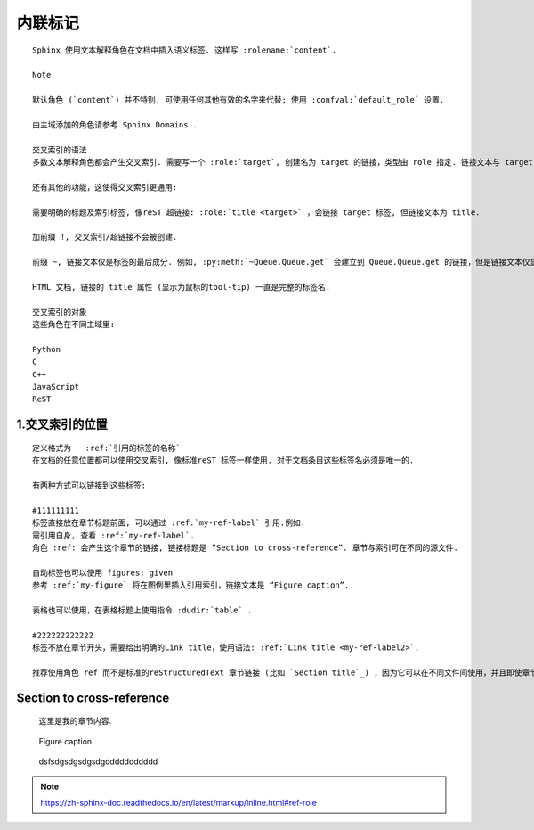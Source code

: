 内联标记
=================
::

	Sphinx 使用文本解释角色在文档中插入语义标签. 这样写 :rolename:`content`.
	
	Note
	
	默认角色 (`content`) 并不特别. 可使用任何其他有效的名字来代替; 使用 :confval:`default_role` 设置.
	
	由主域添加的角色请参考 Sphinx Domains .
	
	交叉索引的语法
	多数文本解释角色都会产生交叉索引. 需要写一个 :role:`target`, 创建名为 target 的链接，类型由 role 指定. 链接文本与 target 一样.
	
	还有其他的功能，这使得交叉索引更通用:
	
	需要明确的标题及索引标签, 像reST 超链接: :role:`title <target>` ，会链接 target 标签, 但链接文本为 title.
	
	加前缀 !, 交叉索引/超链接不会被创建.
	
	前缀 ~, 链接文本仅是标签的最后成分. 例如, :py:meth:`~Queue.Queue.get` 会建立到 Queue.Queue.get 的链接，但是链接文本仅显示 get .
	
	HTML 文档, 链接的 title 属性 (显示为鼠标的tool-tip) 一直是完整的标签名.
	
	交叉索引的对象
	这些角色在不同主域里:
	
	Python
	C
	C++
	JavaScript
	ReST
	
1.交叉索引的位置
------------------
::

	定义格式为   :ref:`引用的标签的名称`
	在文档的任意位置都可以使用交叉索引, 像标准reST 标签一样使用. 对于文档条目这些标签名必须是唯一的.
	
	有两种方式可以链接到这些标签:
	
	#111111111
	标签直接放在章节标题前面, 可以通过 :ref:`my-ref-label` 引用.例如:
	需引用自身, 查看 :ref:`my-ref-label`.
	角色 :ref: 会产生这个章节的链接, 链接标题是 “Section to cross-reference”. 章节与索引可在不同的源文件.
	
	自动标签也可以使用 figures: given
	参考 :ref:`my-figure` 将在图例里插入引用索引，链接文本是 “Figure caption”.
	
	表格也可以使用，在表格标题上使用指令 :dudir:`table` .
	
	#222222222222
	标签不放在章节开头，需要给出明确的Link title，使用语法: :ref:`Link title <my-ref-label2>`.
	
	推荐使用角色 ref 而不是标准的reStructuredText 章节链接 (比如 `Section title`_) ，因为它可以在不同文件间使用，并且即使章节标题变化，所有的生成器仍支持这些索引.


.. _my-ref-label:
	
Section to cross-reference
----------------------------
	这里是我的章节内容.


.. _my-figure:
	
.. figure:: whatever.png
	
	Figure caption
	
.. _my-ref-label2:

	dsfsdgsdgsdgsdgddddddddddd

.. note::

	https://zh-sphinx-doc.readthedocs.io/en/latest/markup/inline.html#ref-role
